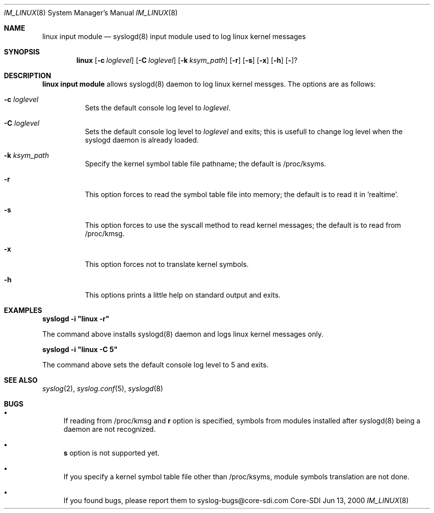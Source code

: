 .\"	$CoreSDI: im_linux.8,v 1.4 2000/06/13 21:24:15 claudio Exp $
.\"
.\" Copyright (c) 2000
.\"	Core-SDI SA. All rights reserved.
.\"
.\" Redistribution and use in source and binary forms, with or without
.\" modification, are permitted provided that the following conditions
.\" are met:
.\" 1. Redistributions of source code must retain the above copyright
.\"    notice, this list of conditions and the following disclaimer.
.\" 2. Redistributions in binary form must reproduce the above copyright
.\"    notice, this list of conditions and the following disclaimer in the
.\"    documentation and/or other materials provided with the distribution.
.\" 3. All advertising materials mentioning features or use of this software
.\"    must display the following acknowledgment:
.\"    This product includes software developed by Core-SDI SA and its
.\"    contributors.
.\" 4. Neither the name of Core-SDI SA nor the names of its contributors
.\"    may be used to endorse or promote products derived from this software
.\"    without specific prior written permission.
.\"
.\" THIS SOFTWARE IS PROVIDED BY THE REGENTS AND CONTRIBUTORS ``AS IS'' AND
.\" ANY EXPRESS OR IMPLIED WARRANTIES, INCLUDING, BUT NOT LIMITED TO, THE
.\" IMPLIED WARRANTIES OF MERCHANTABILITY AND FITNESS FOR A PARTICULAR PURPOSE
.\" ARE DISCLAIMED.  IN NO EVENT SHALL THE REGENTS OR CONTRIBUTORS BE LIABLE
.\" FOR ANY DIRECT, INDIRECT, INCIDENTAL, SPECIAL, EXEMPLARY, OR CONSEQUENTIAL
.\" DAMAGES (INCLUDING, BUT NOT LIMITED TO, PROCUREMENT OF SUBSTITUTE GOODS
.\" OR SERVICES; LOSS OF USE, DATA, OR PROFITS; OR BUSINESS INTERRUPTION)
.\" HOWEVER CAUSED AND ON ANY THEORY OF LIABILITY, WHETHER IN CONTRACT, STRICT
.\" LIABILITY, OR TORT (INCLUDING NEGLIGENCE OR OTHERWISE) ARISING IN ANY WAY
.\" OUT OF THE USE OF THIS SOFTWARE, EVEN IF ADVISED OF THE POSSIBILITY OF
.\" SUCH DAMAGE.
.\"
.ta 3m 3m
.Dd Jun 13, 2000
.Dt IM_LINUX 8
.Os Core-SDI
.Sh NAME
.Nm linux input module
.Nd syslogd(8) input module used to log linux kernel messages
.Sh SYNOPSIS
.Nm linux 
.Op Fl c Ar loglevel
.Op Fl C Ar loglevel
.Op Fl k Ar ksym_path
.Op Fl r
.Op Fl s
.Op Fl x
.Op Fl h
.Op Fl ?
.Sh DESCRIPTION
.ad b
.Nm linux input module 
allows syslogd(8) daemon to log linux kernel messges. The
options are as follows:
.Bl -tag -width Ds
.It Fl c Ar loglevel
Sets the default console log level to \fIloglevel\fP.
.It Fl C Ar loglevel
Sets the default console log level to \fIloglevel\fP and
exits; this is usefull to change log level when the syslogd daemon is
already loaded.
.It Fl k Ar ksym_path
Specify the kernel symbol table file pathname; the default is
/proc/ksyms.
.It Fl r
This option forces to read the symbol table file into memory; the
default is to read it in 'realtime'.
.It Fl s
This option forces to use the syscall method to read kernel
messages; the default is to read from /proc/kmsg.
.It Fl x
This option forces not to translate kernel symbols.
.It Fl h
This options prints a little help on standard output and exits.
.Sh EXAMPLES
\fBsyslogd -i "linux -r"\fP
.Pp
The command above installs syslogd(8) daemon and logs linux kernel
messages only. 
.Pp
\fBsyslogd -i "linux -C 5"\fP
.Pp
The command above sets the default console log level to 5 and exits.
.Sh SEE ALSO
.Xr syslog 2 ,
.Xr syslog.conf 5 ,
.Xr syslogd 8 
.Sh BUGS
.Bl -bullet
.It
If reading from /proc/kmsg and \fBr\fP option is specified, symbols
from modules installed after syslogd(8) being a daemon are not
recognized.
.It
\fBs\fP option is not supported yet.
.It
If you specify a kernel symbol table file other than /proc/ksyms,
module symbols translation are not done.
.It
If you found bugs, please report them to syslog-bugs@core-sdi.com
.El
